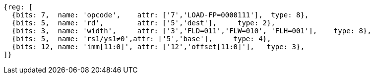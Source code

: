 
[wavedrom, ,svg]
....
{reg: [
  {bits: 7,  name: 'opcode',    attr: ['7','LOAD-FP=0000111'],  type: 8},
  {bits: 5,  name: 'rd',        attr: ['5','dest'],     type: 2},
  {bits: 3,  name: 'width',     attr: ['3','FLD=011','FLW=010', 'FLH=001'],    type: 8},
  {bits: 5,  name: 'rs1/ys1≠0',attr: ['5','base'],     type: 4},
  {bits: 12, name: 'imm[11:0]', attr: ['12','offset[11:0]'],   type: 3},
]}
....
